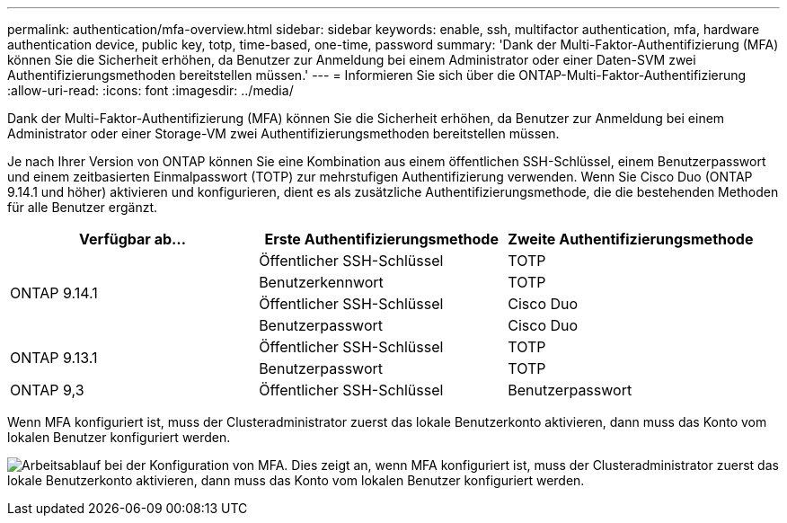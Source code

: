 ---
permalink: authentication/mfa-overview.html 
sidebar: sidebar 
keywords: enable, ssh, multifactor authentication, mfa, hardware authentication device, public key, totp, time-based, one-time, password 
summary: 'Dank der Multi-Faktor-Authentifizierung (MFA) können Sie die Sicherheit erhöhen, da Benutzer zur Anmeldung bei einem Administrator oder einer Daten-SVM zwei Authentifizierungsmethoden bereitstellen müssen.' 
---
= Informieren Sie sich über die ONTAP-Multi-Faktor-Authentifizierung
:allow-uri-read: 
:icons: font
:imagesdir: ../media/


[role="lead"]
Dank der Multi-Faktor-Authentifizierung (MFA) können Sie die Sicherheit erhöhen, da Benutzer zur Anmeldung bei einem Administrator oder einer Storage-VM zwei Authentifizierungsmethoden bereitstellen müssen.

Je nach Ihrer Version von ONTAP können Sie eine Kombination aus einem öffentlichen SSH-Schlüssel, einem Benutzerpasswort und einem zeitbasierten Einmalpasswort (TOTP) zur mehrstufigen Authentifizierung verwenden. Wenn Sie Cisco Duo (ONTAP 9.14.1 und höher) aktivieren und konfigurieren, dient es als zusätzliche Authentifizierungsmethode, die die bestehenden Methoden für alle Benutzer ergänzt.

[cols="3"]
|===
| Verfügbar ab... | Erste Authentifizierungsmethode | Zweite Authentifizierungsmethode 


.4+| ONTAP 9.14.1 | Öffentlicher SSH-Schlüssel | TOTP 


| Benutzerkennwort | TOTP 


| Öffentlicher SSH-Schlüssel | Cisco Duo 


| Benutzerpasswort | Cisco Duo 


.2+| ONTAP 9.13.1 | Öffentlicher SSH-Schlüssel | TOTP 


| Benutzerpasswort | TOTP 


| ONTAP 9,3 | Öffentlicher SSH-Schlüssel | Benutzerpasswort 
|===
Wenn MFA konfiguriert ist, muss der Clusteradministrator zuerst das lokale Benutzerkonto aktivieren, dann muss das Konto vom lokalen Benutzer konfiguriert werden.

image:workflow-mfa-totp-ssh.png["Arbeitsablauf bei der Konfiguration von MFA. Dies zeigt an, wenn MFA konfiguriert ist, muss der Clusteradministrator zuerst das lokale Benutzerkonto aktivieren, dann muss das Konto vom lokalen Benutzer konfiguriert werden."]
